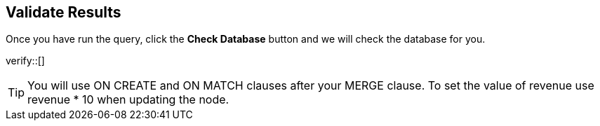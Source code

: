 :id: _challenge

[.verify]
== Validate Results

Once you have run the query, click the **Check Database** button and we will check the database for you.


verify::[]

[TIP]
====
You will use ON CREATE and ON MATCH clauses after your MERGE clause.
To set the value of revenue use revenue * 10 when updating the node.
====